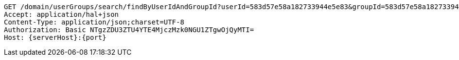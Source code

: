 [source,http,options="nowrap",subs="attributes"]
----
GET /domain/userGroups/search/findByUserIdAndGroupId?userId=583d57e58a182733944e5e83&groupId=583d57e58a182733944e5e81&userId=583d57e58a182733944e5e83&groupId=583d57e58a182733944e5e81 HTTP/1.1
Accept: application/hal+json
Content-Type: application/json;charset=UTF-8
Authorization: Basic NTgzZDU3ZTU4YTE4MjczMzk0NGU1ZTgwOjQyMTI=
Host: {serverHost}:{port}

----